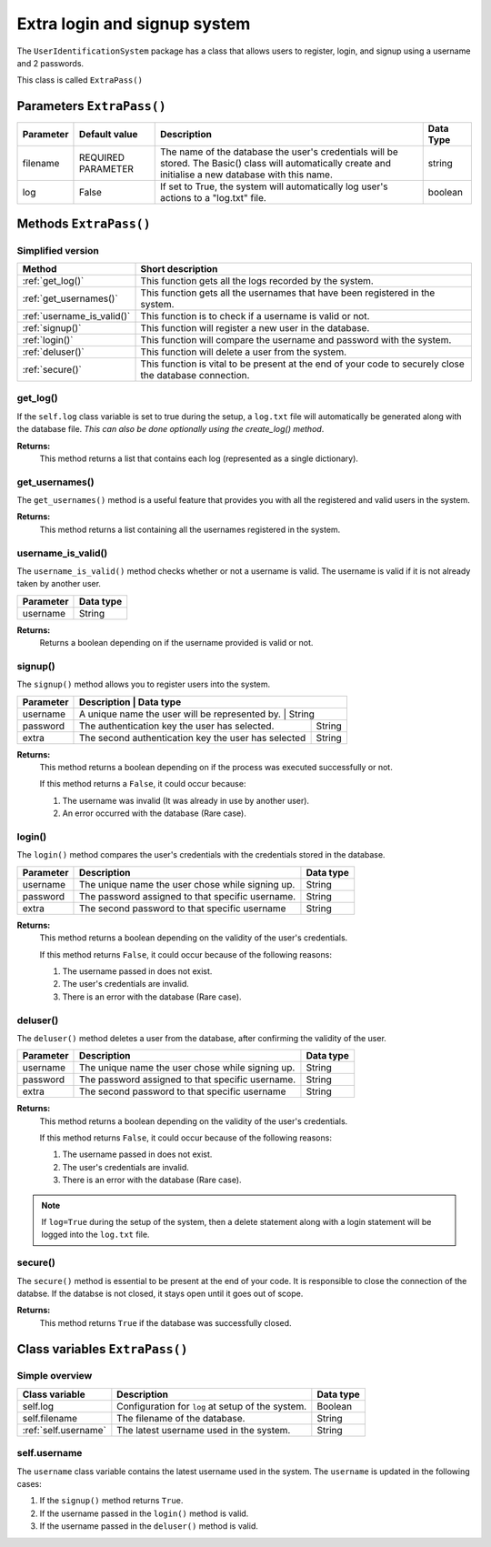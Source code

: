 Extra login and signup system
=============================
The ``UserIdentificationSystem`` package has a class that allows users
to register, login, and signup using a username and 2 passwords.

This class is called ``ExtraPass()``

Parameters ``ExtraPass()``
----------------------
+------------+---------------------+------------------------------------------------------------------------------------------------------------------------------------------------------------+------------+
| Parameter  | Default value       | Description                                                                                                                                                | Data Type  |
+============+=====================+============================================================================================================================================================+============+
| filename   | REQUIRED PARAMETER  | The name of the database the user's credentials will be stored. The Basic() class will automatically create and initialise a new database with this name.  | string     |
+------------+---------------------+------------------------------------------------------------------------------------------------------------------------------------------------------------+------------+
| log        | False               | If set to True, the system will automatically log user's actions to a "log.txt" file.                                                                      | boolean    |
+------------+---------------------+------------------------------------------------------------------------------------------------------------------------------------------------------------+------------+

Methods ``ExtraPass()``
-------------------
Simplified version
******************

+-----------------------------+----------------------------------------------------------------------------------------------------------+
| Method                      | Short description                                                                                        |
+=============================+==========================================================================================================+
| :ref:`get_log()`            | This function gets all the logs recorded by the system.                                                  |
+-----------------------------+----------------------------------------------------------------------------------------------------------+
| :ref:`get_usernames()`      | This function gets all the usernames that have been registered in the system.                            |
+-----------------------------+----------------------------------------------------------------------------------------------------------+
| :ref:`username_is_valid()`  | This function is to check if a username is valid or not.                                                 |
+-----------------------------+----------------------------------------------------------------------------------------------------------+
| :ref:`signup()`             | This function will register a new user in the database.                                                  |
+-----------------------------+----------------------------------------------------------------------------------------------------------+
| :ref:`login()`              | This function will compare the username and password with the system.                                    |
+-----------------------------+----------------------------------------------------------------------------------------------------------+
| :ref:`deluser()`            | This function will delete a user from the system.                                                        |
+-----------------------------+----------------------------------------------------------------------------------------------------------+
| :ref:`secure()`             | This function is vital to be present at the end of your code to securely close the database connection.  |
+-----------------------------+----------------------------------------------------------------------------------------------------------+

.. _get-log-ref:

get_log()
*********
If the ``self.log`` class variable is set to true during the setup, a ``log.txt`` file will
automatically be generated along with the database file. *This can also be done optionally
using the create_log() method*.

**Returns:**
   This method returns a list that contains each log (represented as a single dictionary).

.. code-block:: python
   :linenos:

   controller = ExtraPass("mydatabase.db", log=True) # Log must be True
   logs = controller.get_log() # Returns the logs from the log file.

.. _get-useranmes-ref:

get_usernames()
***************
The ``get_usernames()`` method is a useful feature that provides you with all the registered and valid users
in the system.

**Returns:**
   This method returns a list containing all the usernames registered in the system.

.. code-block:: python
   :linenos:

   controller = ExtraPass("mydatabase.db")
   log = controller.get_usernames() # Returns a list with all the registered usernames.

.. _username-is-valid-ref:

username_is_valid()
*******************
The ``username_is_valid()`` method checks whether or not a username is valid. The username is
valid if it is not already taken by another user.

+------------+------------+
| Parameter  | Data type  |
+============+============+
| username   | String     |
+------------+------------+

**Returns:**
   Returns a boolean depending on if the username provided is valid or not.

.. code-block:: python
   :linenos:

   controller = ExtraPass("mydatabase.db")

   # Returns a boolean depending on if the username is valid or not.
   log = controller.username_is_valid("uis learner")

.. _signup-ref:

signup()
********
The ``signup()`` method allows you to register users into the system.

+------------+-----------------------------------------------------+------------+
| Parameter  | Description                                         | Data type  |
+============+=================================================+================+
| username   | A unique name the user will be represented by.      | String     |
+------------+-----------------------------------------------------+------------+
| password   | The authentication key the user has selected.       | String     |
+------------+-----------------------------------------------------+------------+
| extra      | The second authentication key the user has selected | String     |
+------------+-----------------------------------------------------+------------+

**Returns:**
   This method returns a boolean depending on if the process was executed successfully or not.

   If this method returns a ``False``, it could occur because:

   #. The username was invalid (It was already in use by another user).
   #. An error occurred with the database (Rare case).

.. code-block:: python
   :linenos:

   controller = ExtraPass("mydatabase.db", log=True) # Log is optional

   # If log is set to True...
   # ...it will automatically log a signup statement (both if it failed or if it was successful.
   success = controller.signup("uis learner", "password123", "extra123") # Will return True if process was successful

.. _login-ref:

login()
*******
The ``login()`` method compares the user's credentials with the credentials stored in the database.

+------------+---------------------------------------------------+------------+
| Parameter  | Description                                       | Data type  |
+============+===================================================+============+
| username   | The unique name the user chose while signing up.  | String     |
+------------+---------------------------------------------------+------------+
| password   | The password assigned to that specific username.  | String     |
+------------+---------------------------------------------------+------------+
| extra      | The second password to that specific username     | String     |
+------------+---------------------------------------------------+------------+

**Returns:**
   This method returns a boolean depending on the validity of the user's credentials.

   If this method returns ``False``, it could occur because of the following reasons:

   1. The username passed in does not exist.
   2. The user's credentials are invalid.
   3. There is an error with the database (Rare case).

.. code-block:: python
   :linenos:

   controller = ExtraPass("mydatabase.db", log=True) # Log is optional

   # If log is set to True...
   # ...it will automatically log a login statement (both if it failed or if it was successful).
   success = controller.login("uis_learner", "password123", "extra123")

.. _deluser-ref:

deluser()
*********
The ``deluser()`` method deletes a user from the database, after confirming the validity of the user.

+------------+---------------------------------------------------+------------+
| Parameter  | Description                                       | Data type  |
+============+===================================================+============+
| username   | The unique name the user chose while signing up.  | String     |
+------------+---------------------------------------------------+------------+
| password   | The password assigned to that specific username.  | String     |
+------------+---------------------------------------------------+------------+
| extra      | The second password to that specific username     | String     |
+------------+---------------------------------------------------+------------+

**Returns:**
   This method returns a boolean depending on the validity of the user's credentials.

   If this method returns ``False``, it could occur because of the following reasons:

   1. The username passed in does not exist.
   2. The user's credentials are invalid.
   3. There is an error with the database (Rare case).

.. note:: If ``log=True`` during the setup of the system, then a delete statement along with a login statement will be logged into the ``log.txt`` file.

.. code-block:: python
   :linenos:

   controller = ExtraPass("mydatabase.md", log=True) # Log is optional
   success = controller.deluser("uis learner", "password123", "extra123")

.. _secure-ref:

secure()
********
The ``secure()`` method is essential to be present at the end of your code. It is responsible to close the
connection of the databse. If the databse is not closed, it stays open until it goes out of scope.

**Returns:**
   This method returns ``True`` if the database was successfully closed.

.. code-block:: python
   :linenos:

   controller = ExtraPass("mydatabase.db") # This method does not log
   # login(), signup(), deluser(), get_usernames(), username_is_valid()...
   # ...can be called here.
   controller.secure()

Class variables ``ExtraPass()``
---------------------------
Simple overview
***************

+------------------------+----------------------------------------------------+------------+
| Class variable         | Description                                        | Data type  |
+========================+====================================================+============+
| self.log               | Configuration for ``log`` at setup of the system.  | Boolean    |
+------------------------+----------------------------------------------------+------------+
| self.filename          | The filename of the database.                      | String     |
+------------------------+----------------------------------------------------+------------+
| :ref:`self.username`   | The latest username used in the system.            | String     |
+------------------------+----------------------------------------------------+------------+

.. _self.username-ref:

self.username
*************
The ``username`` class variable contains the latest username used in the system.
The ``username`` is updated in the following cases:

1. If the ``signup()`` method returns ``True``.
2. If the username passed in the ``login()`` method is valid.
3. If the username passed in the ``deluser()`` method is valid.
